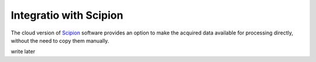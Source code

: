 Integratio with Scipion
=======================

The cloud version of `Scipion <http://scipion.i2pc.es>`_ software provides an option to make the
acquired data available for processing directly, without the need to copy them manually.  

.. note:: 

write later
